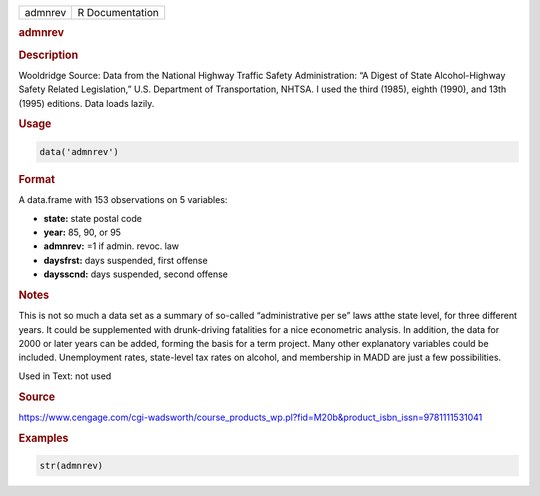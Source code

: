 .. container::

   ======= ===============
   admnrev R Documentation
   ======= ===============

   .. rubric:: admnrev
      :name: admnrev

   .. rubric:: Description
      :name: description

   Wooldridge Source: Data from the National Highway Traffic Safety
   Administration: “A Digest of State Alcohol-Highway Safety Related
   Legislation,” U.S. Department of Transportation, NHTSA. I used the
   third (1985), eighth (1990), and 13th (1995) editions. Data loads
   lazily.

   .. rubric:: Usage
      :name: usage

   .. code:: R

      data('admnrev')

   .. rubric:: Format
      :name: format

   A data.frame with 153 observations on 5 variables:

   -  **state:** state postal code

   -  **year:** 85, 90, or 95

   -  **admnrev:** =1 if admin. revoc. law

   -  **daysfrst:** days suspended, first offense

   -  **daysscnd:** days suspended, second offense

   .. rubric:: Notes
      :name: notes

   This is not so much a data set as a summary of so-called
   “administrative per se” laws atthe state level, for three different
   years. It could be supplemented with drunk-driving fatalities for a
   nice econometric analysis. In addition, the data for 2000 or later
   years can be added, forming the basis for a term project. Many other
   explanatory variables could be included. Unemployment rates,
   state-level tax rates on alcohol, and membership in MADD are just a
   few possibilities.

   Used in Text: not used

   .. rubric:: Source
      :name: source

   https://www.cengage.com/cgi-wadsworth/course_products_wp.pl?fid=M20b&product_isbn_issn=9781111531041

   .. rubric:: Examples
      :name: examples

   .. code:: R

       str(admnrev)

